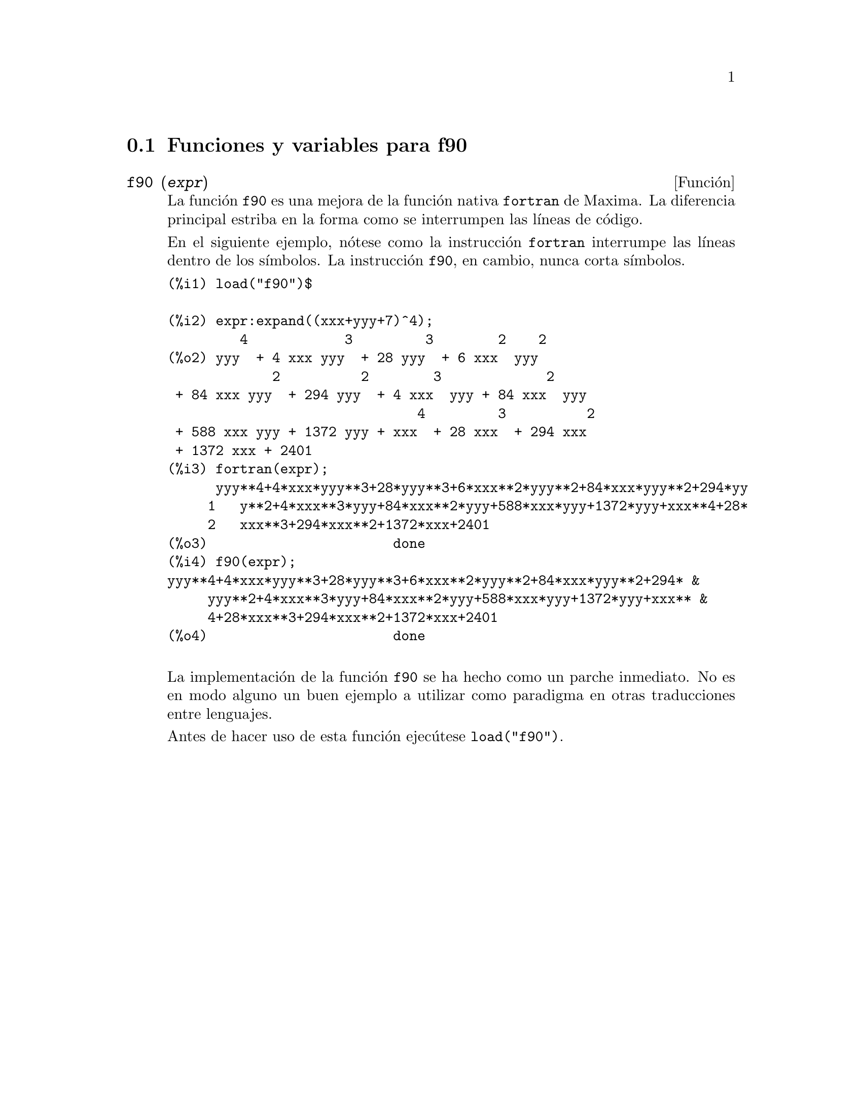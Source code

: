 @menu
* Funciones y variables para f90::
@end menu

@node Funciones y variables para f90,  , f90, f90
@section Funciones y variables para f90


@deffn {Funci@'on} f90 (@var{expr})
La funci@'on @code{f90} es una mejora de la funci@'on nativa
@code{fortran} de Maxima. La diferencia principal estriba
en la forma como se interrumpen las l@'{@dotless{i}}neas de
c@'odigo.

En el siguiente ejemplo, n@'otese como la instrucci@'on @code{fortran}
interrumpe las l@'{@dotless{i}}neas dentro de los s@'{@dotless{i}}mbolos.
La instrucci@'on @code{f90}, en cambio, nunca corta s@'{@dotless{i}}mbolos.

@verbatim
(%i1) load("f90")$

(%i2) expr:expand((xxx+yyy+7)^4);
         4            3         3        2    2
(%o2) yyy  + 4 xxx yyy  + 28 yyy  + 6 xxx  yyy
             2          2        3             2
 + 84 xxx yyy  + 294 yyy  + 4 xxx  yyy + 84 xxx  yyy
                               4         3          2
 + 588 xxx yyy + 1372 yyy + xxx  + 28 xxx  + 294 xxx
 + 1372 xxx + 2401
(%i3) fortran(expr);
      yyy**4+4*xxx*yyy**3+28*yyy**3+6*xxx**2*yyy**2+84*xxx*yyy**2+294*yy
     1   y**2+4*xxx**3*yyy+84*xxx**2*yyy+588*xxx*yyy+1372*yyy+xxx**4+28*
     2   xxx**3+294*xxx**2+1372*xxx+2401
(%o3)                       done
(%i4) f90(expr);
yyy**4+4*xxx*yyy**3+28*yyy**3+6*xxx**2*yyy**2+84*xxx*yyy**2+294* &
     yyy**2+4*xxx**3*yyy+84*xxx**2*yyy+588*xxx*yyy+1372*yyy+xxx** &
     4+28*xxx**3+294*xxx**2+1372*xxx+2401
(%o4)                       done
@end verbatim
@sp 1

La implementaci@'on de la funci@'on @code{f90} se ha hecho como
un parche inmediato. No es en modo alguno un buen ejemplo a utilizar
como paradigma en otras traducciones entre lenguajes.

Antes de hacer uso de esta funci@'on ejec@'utese  @code{load("f90")}.
@end deffn

